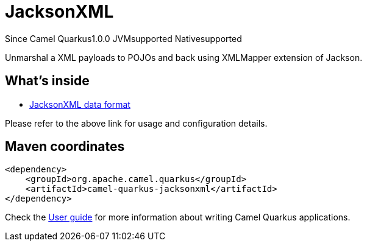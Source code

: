 // Do not edit directly!
// This file was generated by camel-quarkus-maven-plugin:update-extension-doc-page

[[jacksonxml]]
= JacksonXML
:page-aliases: extensions/jacksonxml.adoc

[.badges]
[.badge-key]##Since Camel Quarkus##[.badge-version]##1.0.0## [.badge-key]##JVM##[.badge-supported]##supported## [.badge-key]##Native##[.badge-supported]##supported##

Unmarshal a XML payloads to POJOs and back using XMLMapper extension of Jackson.

== What's inside

* https://camel.apache.org/components/latest/dataformats/jacksonxml-dataformat.html[JacksonXML data format]

Please refer to the above link for usage and configuration details.

== Maven coordinates

[source,xml]
----
<dependency>
    <groupId>org.apache.camel.quarkus</groupId>
    <artifactId>camel-quarkus-jacksonxml</artifactId>
</dependency>
----

Check the xref:user-guide/index.adoc[User guide] for more information about writing Camel Quarkus applications.
